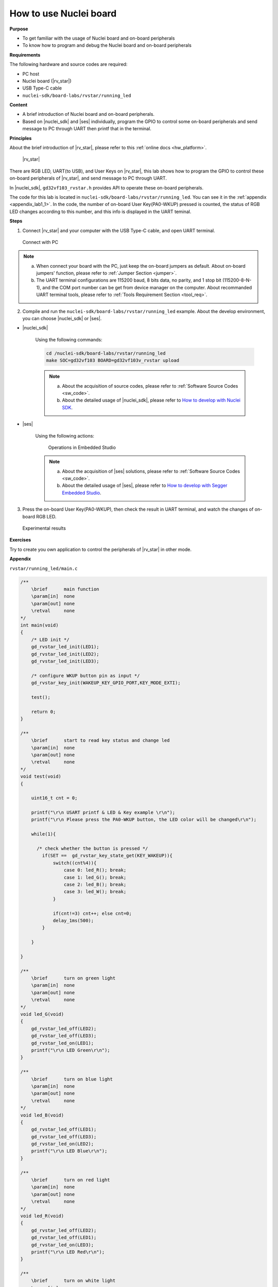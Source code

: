.. _lab1_1:

How to use Nuclei board
=======================

**Purpose**

- To get familiar with the usage of Nuclei board and on-board peripherals
- To know how to program and debug the Nuclei board and on-board peripherals

**Requirements**
  
The following hardware and source codes are required:

* PC host
* Nuclei board (|rv_star|)
* USB Type-C cable
* ``nuclei-sdk/board-labs/rvstar/running_led`` 

**Content**

- A brief introduction of Nuclei board and on-board peripherals.
- Based on |nuclei_sdk| and |ses| individually, program the GPIO to control some on-board peripherals and send message to PC through UART then printf that in the terminal.
     
    
**Principles**

About the brief introduction of |rv_star|, please refer to this :ref:`online docs <hw_platform>`.

.. _figure_lab1_1_1:

.. figure:: /asserts/medias/lab1_1_fig1.jpg
   :width: 500
   :alt: lab1_1_fig1

   |rv_star|

There are RGB LED, UART(to USB), and User Keys on |rv_star|, 
this lab shows how to program the GPIO to control these on-board peripherals of |rv_star|, and send message to PC through UART.

In |nuclei_sdk|, ``gd32vf103_rvstar.h`` provides API to operate these on-board peripherals.

The code for this lab is located in ``nuclei-sdk/board-labs/rvstar/running_led``. You can see it in the :ref:`appendix <appendix_lab1_1>`.
In the code, the number of on-board User Key(PA0-WKUP) pressed is counted, the status of RGB LED changes according to this number, and this info is displayed in the UART teminal.


**Steps**

1. Connect |rv_star| and your computer with the USB Type-C cable, and open UART terminal.

.. _figure_lab1_1_2:

.. figure:: /asserts/medias/lab1_1_fig2.jpg
   :width: 800
   :alt: lab1_1_fig2

   Connect with PC

.. note::
    a. When connect your board with the PC, just keep the on-board jumpers as default. About on-board jumpers' function, please refer to :ref:`Jumper Section <jumper>`.

    b. The UART terminal configurations are 115200 baud, 8 bits data, no parity, and 1 stop bit (115200-8-N-1), and the COM port number can be get from device manager on the computer. About recommanded UART terminal tools, please refer to :ref:`Tools Requirement Section <tool_req>`.

2. Compile and run the ``nuclei-sdk/board-labs/rvstar/running_led`` example. About the develop environment, you can choose |nuclei_sdk| or |ses|.

* |nuclei_sdk|

    Using the following commands:

    .. code-block:: shell

       cd /nuclei-sdk/board-labs/rvstar/running_led
       make SOC=gd32vf103 BOARD=gd32vf103v_rvstar upload

    .. note::
        a. About the acquisition of source codes, please refer to :ref:`Software Source Codes <sw_code>`.

        b. About the detailed usage of |nuclei_sdk|, please refer to `How to develop with Nuclei SDK <http://doc.nucleisys.com/nuclei_sdk/quickstart.html>`_.


* |ses|

    Using the following actions:

    .. _figure_lab1_1_3:

    .. figure:: /asserts/medias/lab1_1_fig3.jpg
       :width: 900
       :alt: lab1_1_fig3

       Operations in Embedded Studio

    .. note::
        a. About the acquisition of |ses| solutions, please refer to :ref:`Software Source Codes <sw_code>`.

        b. About the detailed usage of |ses|, please refer to `How to develop with Segger Embedded Studio <https://www.riscv-mcu.com/quickstart-quickstart-index-u-RV_STAR_PROJECT.html>`_. 

3. Press the on-board User Key(PA0-WKUP), then check the result in UART terminal, and watch the changes of on-board RGB LED.

.. _figure_lab1_1_4:

.. figure:: /asserts/medias/lab1_1_fig4.jpg
   :width: 800
   :alt: lab1_1_fig4

   Experimental results

**Exercises**

Try to create you own application to control the peripherals of |rv_star| in other mode.

.. _appendix_lab1_1:

**Appendix**

``rvstar/running_led/main.c``

.. code-block:: c

    /**
        \brief      main function
        \param[in]  none
        \param[out] none
        \retval     none
    */
    int main(void)
    {
        /* LED init */
        gd_rvstar_led_init(LED1);
        gd_rvstar_led_init(LED2);
        gd_rvstar_led_init(LED3);

        /* configure WKUP button pin as input */
        gd_rvstar_key_init(WAKEUP_KEY_GPIO_PORT,KEY_MODE_EXTI);

        test();

        return 0;
    }

    /**
        \brief      start to read key status and change led
        \param[in]  none
        \param[out] none
        \retval     none
    */
    void test(void)
    {

        uint16_t cnt = 0;

        printf("\r\n USART printf & LED & Key example \r\n");
        printf("\r\n Please press the PA0-WKUP button, the LED color will be changed\r\n");

        while(1){

          /* check whether the button is pressed */
            if(SET ==  gd_rvstar_key_state_get(KEY_WAKEUP)){
                switch((cnt%4)){
                    case 0: led_R(); break;
                    case 1: led_G(); break;
                    case 2: led_B(); break;
                    case 3: led_W(); break;
                }

                if(cnt!=3) cnt++; else cnt=0;
                delay_1ms(500);
            }

        }

    }

    /**
        \brief      turn on green light
        \param[in]  none
        \param[out] none
        \retval     none
    */
    void led_G(void)
    {
        gd_rvstar_led_off(LED2);
        gd_rvstar_led_off(LED3);
        gd_rvstar_led_on(LED1);
        printf("\r\n LED Green\r\n");
    }

    /**
        \brief      turn on blue light
        \param[in]  none
        \param[out] none
        \retval     none
    */
    void led_B(void)
    {
        gd_rvstar_led_off(LED1);
        gd_rvstar_led_off(LED3);
        gd_rvstar_led_on(LED2);
        printf("\r\n LED Blue\r\n");
    }

    /**
        \brief      turn on red light
        \param[in]  none
        \param[out] none
        \retval     none
    */
    void led_R(void)
    {
        gd_rvstar_led_off(LED2);
        gd_rvstar_led_off(LED1);
        gd_rvstar_led_on(LED3);
        printf("\r\n LED Red\r\n");
    }
    
    /**
        \brief      turn on white light
        \param[in]  none
        \param[out] none
        \retval     none
    */
    void led_W(void)
    {
        gd_rvstar_led_on(LED3);
        gd_rvstar_led_on(LED2);
        gd_rvstar_led_on(LED1);
        printf("\r\n LED White\r\n");
    }